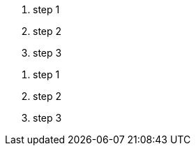 [#list_a.class_a.class_b]
1. step 1
2. step 2
3. step 3

//

[#list_b.class_c.class_d]
. step 1
. step 2
. step 3

